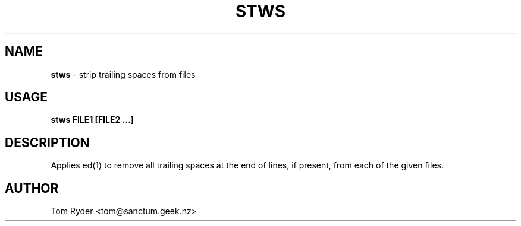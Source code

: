 .TH STWS 1 "August 2016" "Manual page for stws"
.SH NAME
.B stws
\- strip trailing spaces from files
.SH USAGE
.B stws FILE1 [FILE2 ...]
.SH DESCRIPTION
Applies ed(1) to remove all trailing spaces at the end of lines, if present,
from each of the given files.
.SH AUTHOR
Tom Ryder <tom@sanctum.geek.nz>
